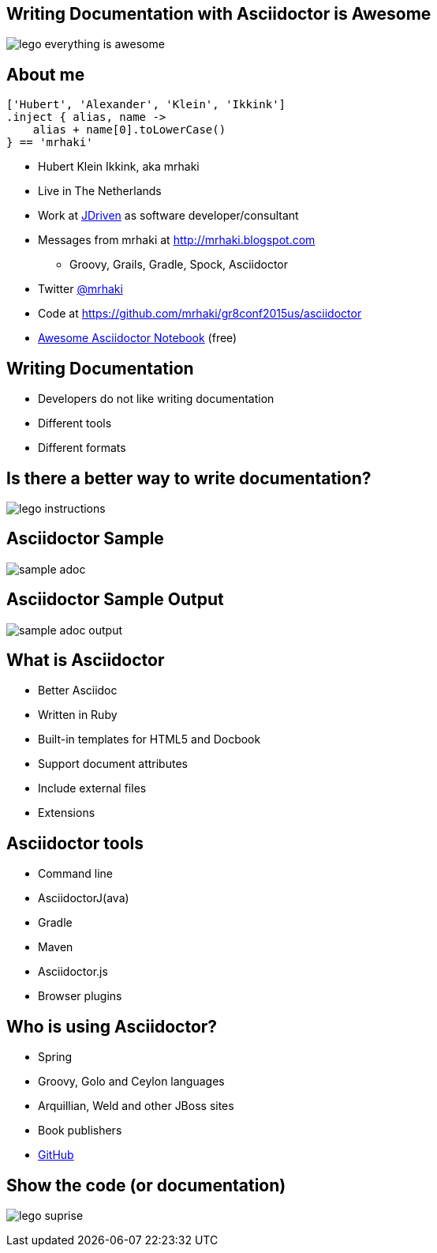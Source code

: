 :backend: revealjs
:revealjs_theme: jdriven
:revealjs_control: true
:revealjs_center: true
:revealjs_transition: linear
:source-highlighter: coderay

:images: ./images

== Writing Documentation with Asciidoctor is Awesome

image:{images}/lego-everything-is-awesome.png[]


== About me


[source]
----
['Hubert', 'Alexander', 'Klein', 'Ikkink']
.inject { alias, name ->
    alias + name[0].toLowerCase()
} == 'mrhaki'
----

* Hubert Klein Ikkink, aka mrhaki
* Live in The Netherlands
* Work at http://jdriven.nl[JDriven] as software developer/consultant
* Messages from mrhaki at http://mrhaki.blogspot.com
** Groovy, Grails, Gradle, Spock, Asciidoctor
* Twitter http://www.twitter.com/mrhaki[@mrhaki]
* Code at https://github.com/mrhaki/gr8conf2015us/asciidoctor
* https://leanpub.com/awesomeasciidoctornotebook[Awesome Asciidoctor Notebook] (free)

== Writing Documentation

[%step]
* Developers do not like writing documentation
* Different tools
* Different formats

== Is there a better way to write documentation?

image:{images}/lego-instructions.jpg[]

== Asciidoctor Sample

image:{images}/sample-adoc.png[]

== Asciidoctor Sample Output

image:{images}/sample-adoc-output.png[]

== What is Asciidoctor

* Better Asciidoc
* Written in Ruby
* Built-in templates for HTML5 and Docbook
* Support document attributes
* Include external files
* Extensions

== Asciidoctor tools

* Command line
* AsciidoctorJ(ava)
* Gradle
* Maven
* Asciidoctor.js
* Browser plugins

== Who is using Asciidoctor?

* Spring
* Groovy, Golo and Ceylon languages
* Arquillian, Weld and other JBoss sites
* Book publishers
* https://github.com/mrhaki/gr8conf2015us/blob/master/asciidoctor/src/asciidoc/presentation.adoc[GitHub] 

== Show the code (or documentation)

image:{images}/lego-suprise.jpg[]

